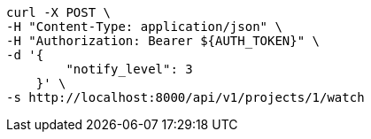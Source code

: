 [source,bash]
----
curl -X POST \
-H "Content-Type: application/json" \
-H "Authorization: Bearer ${AUTH_TOKEN}" \
-d '{
        "notify_level": 3
    }' \
-s http://localhost:8000/api/v1/projects/1/watch
----
